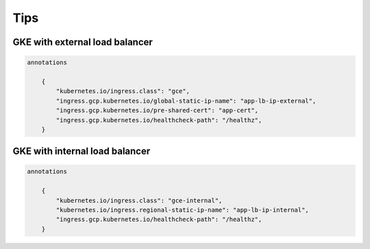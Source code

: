 Tips
====

GKE with external load balancer
-------------------------------

.. code-block:: bash

    annotations

        {
            "kubernetes.io/ingress.class": "gce",
            "ingress.gcp.kubernetes.io/global-static-ip-name": "app-lb-ip-external",
            "ingress.gcp.kubernetes.io/pre-shared-cert": "app-cert",
            "ingress.gcp.kubernetes.io/healthcheck-path": "/healthz",
        }



GKE with internal load balancer
-------------------------------

.. code-block:: bash

    annotations

        {
            "kubernetes.io/ingress.class": "gce-internal",
            "kubernetes.io/ingress.regional-static-ip-name": "app-lb-ip-internal",
            "ingress.gcp.kubernetes.io/healthcheck-path": "/healthz",
        }
